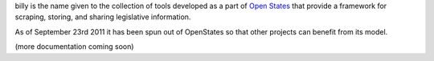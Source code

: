 billy is the name given to the collection of tools developed as a part of `Open States <http://openstates.org>`_ that provide a framework for scraping, storing, and sharing legislative information.

As of September 23rd 2011 it has been spun out of OpenStates so that other projects can benefit from its model.

(more documentation coming soon)
